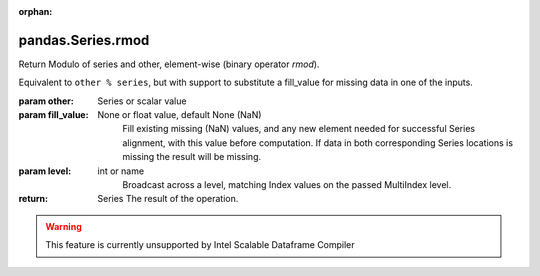 .. _pandas.Series.rmod:

:orphan:

pandas.Series.rmod
******************

Return Modulo of series and other, element-wise (binary operator `rmod`).

Equivalent to ``other % series``, but with support to substitute a fill_value for
missing data in one of the inputs.

:param other:
    Series or scalar value

:param fill_value:
    None or float value, default None (NaN)
        Fill existing missing (NaN) values, and any new element needed for
        successful Series alignment, with this value before computation.
        If data in both corresponding Series locations is missing
        the result will be missing.

:param level:
    int or name
        Broadcast across a level, matching Index values on the
        passed MultiIndex level.

:return: Series
    The result of the operation.



.. warning::
    This feature is currently unsupported by Intel Scalable Dataframe Compiler

